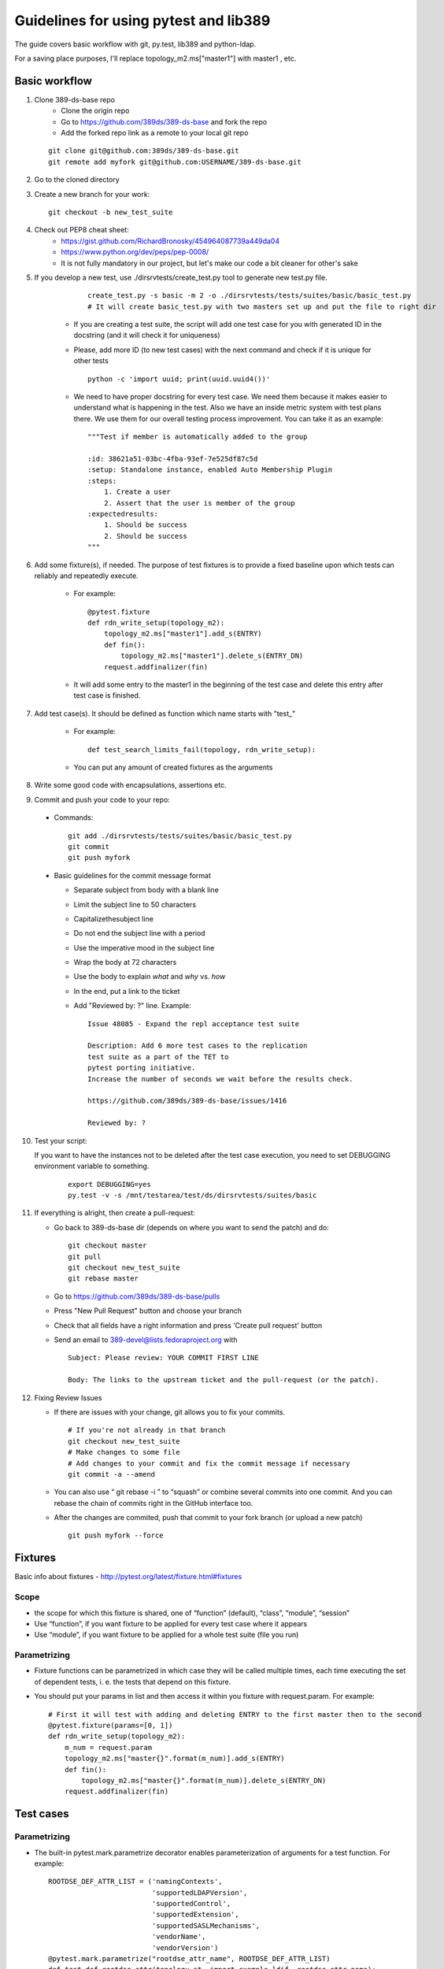 ============================================================
Guidelines for using pytest and lib389
============================================================
The guide covers basic workflow with git, py.test, lib389 and python-ldap.

For a saving place purposes, I'll replace topology_m2.ms["master1"]
with master1 , etc.


Basic workflow
==============

1. Clone 389-ds-base repo
    + Clone the origin repo
    + Go to https://github.com/389ds/389-ds-base and fork the repo
    + Add the forked repo link as a remote to your local git repo

   ::

       git clone git@github.com:389ds/389-ds-base.git
       git remote add myfork git@github.com:USERNAME/389-ds-base.git

2. Go to the cloned directory
3. Create a new branch for your work:
   ::

       git checkout -b new_test_suite

4. Check out PEP8 cheat sheet:
    + https://gist.github.com/RichardBronosky/454964087739a449da04
    + https://www.python.org/dev/peps/pep-0008/
    + It is not fully mandatory in our project, but let's make our code a
      bit cleaner for other's sake

5. If you develop a new test, use ./dirsrvtests/create_test.py tool to generate new test.py file.

      ::

        create_test.py -s basic -m 2 -o ./dirsrvtests/tests/suites/basic/basic_test.py
        # It will create basic_test.py with two masters set up and put the file to right dir


    + If you are creating a test suite, the script will add one test case
      for you with generated ID in the docstring (and it will check it for
      uniqueness)
    + Please, add more ID (to new test cases) with the next command and
      check if it is unique for other tests

      ::

        python -c 'import uuid; print(uuid.uuid4())'

    + We need to have proper docstring for every test case. We need them because it makes easier to understand
      what is happening in the test. Also we have an inside metric system with test plans there.
      We use them for our overall testing process improvement. You can take it as an example:

      ::

        """Test if member is automatically added to the group

        :id: 38621a51-03bc-4fba-93ef-7e525df87c5d
        :setup: Standalone instance, enabled Auto Membership Plugin
        :steps:
            1. Create a user
            2. Assert that the user is member of the group
        :expectedresults:
            1. Should be success
            2. Should be success
        """


6. Add some fixture(s), if needed. The purpose of test fixtures is to
   provide a fixed baseline upon which tests can reliably and repeatedly
   execute.

    + For example:

      ::

        @pytest.fixture
        def rdn_write_setup(topology_m2):
            topology_m2.ms["master1"].add_s(ENTRY)
            def fin():
                topology_m2.ms["master1"].delete_s(ENTRY_DN)
            request.addfinalizer(fin)



    + It will add some entry to the master1 in the beginning of the test
      case and delete this entry after test case is finished.

7. Add test case(s). It should be defined as function which name
   starts with "test\_"

    + For example:

      ::

        def test_search_limits_fail(topology, rdn_write_setup):

    + You can put any amount of created fixtures as the arguments

8. Write some good code with encapsulations, assertions etc.
9. Commit and push your code to your repo:

  + Commands:

    ::

      git add ./dirsrvtests/tests/suites/basic/basic_test.py
      git commit
      git push myfork


  + Basic guidelines for the commit message format

    + Separate subject from body with a blank line
    + Limit the subject line to 50 characters
    + Capitalizethesubject line
    + Do not end the subject line with a period
    + Use the imperative mood in the subject line
    + Wrap the body at 72 characters
    + Use the body to explain *what* and *why* vs. *how*
    + In the end, put a link to the ticket
    + Add "Reviewed by: ?" line. Example:

      ::

        Issue 48085 - Expand the repl acceptance test suite

        Description: Add 6 more test cases to the replication
        test suite as a part of the TET to
        pytest porting initiative.
        Increase the number of seconds we wait before the results check.

        https://github.com/389ds/389-ds-base/issues/1416

        Reviewed by: ?

10. Test your script:

    If you want to have the instances not to be deleted after the test case execution,
    you need to set DEBUGGING environment variable to something.

      ::

        export DEBUGGING=yes
        py.test -v -s /mnt/testarea/test/ds/dirsrvtests/suites/basic


11. If everything is alright, then create a pull-request:

    + Go back to 389-ds-base dir (depends on where you want to send the patch) and do:

      ::

        git checkout master
        git pull
        git checkout new_test_suite
        git rebase master


    + Go to https://github.com/389ds/389-ds-base/pulls
    + Press "New Pull Request" button and choose your branch
    + Check that all fields have a right information and press 'Create pull request' button
    + Send an email to 389-devel@lists.fedoraproject.org with

      ::

        Subject: Please review: YOUR COMMIT FIRST LINE

        Body: The links to the upstream ticket and the pull-request (or the patch).


12. Fixing Review Issues

    + If there are issues with your change, git allows you to fix your
      commits.

      ::

        # If you're not already in that branch
        git checkout new_test_suite
        # Make changes to some file
        # Add changes to your commit and fix the commit message if necessary
        git commit -a --amend

    + You can also use “ git rebase -i ” to “squash” or combine several commits into one commit.
      And you can rebase the chain of commits right in the GitHub interface too.
    + After the changes are commited, push that commit to your fork branch (or upload a new patch)

      ::

        git push myfork --force


Fixtures
=========

Basic info about fixtures - http://pytest.org/latest/fixture.html#fixtures

Scope
~~~~~

+ the scope for which this fixture is shared, one of “function”
  (default), “class”, “module”, “session”
+ Use “function”, if you want fixture to be applied for every test
  case where it appears
+ Use “module”, if you want fixture to be applied for a whole test
  suite (file you run)

Parametrizing
~~~~~~~~~~~~~

+ Fixture functions can be parametrized in which case they will be
  called multiple times, each time executing the set of dependent tests,
  i. e. the tests that depend on this fixture.
+ You should put your params in list and then access it within you
  fixture with request.param. For example:

  ::

    # First it will test with adding and deleting ENTRY to the first master then to the second
    @pytest.fixture(params=[0, 1])
    def rdn_write_setup(topology_m2):
        m_num = request.param
        topology_m2.ms["master{}".format(m_num)].add_s(ENTRY)
        def fin():
            topology_m2.ms["master{}".format(m_num)].delete_s(ENTRY_DN)
        request.addfinalizer(fin)


Test cases
==========

Parametrizing
~~~~~~~~~~~~~

+ The built-in pytest.mark.parametrize decorator enables
  parameterization of arguments for a test function. For example:

  ::

    ROOTDSE_DEF_ATTR_LIST = ('namingContexts',
                             'supportedLDAPVersion',
                             'supportedControl',
                             'supportedExtension',
                             'supportedSASLMechanisms',
                             'vendorName',
                             'vendorVersion')
    @pytest.mark.parametrize("rootdse_attr_name", ROOTDSE_DEF_ATTR_LIST)
    def test_def_rootdse_attr(topology_st, import_example_ldif, rootdse_attr_name):
        """Tests that operational attributes
        are not returned by default in rootDSE searches
        """

        log.info("Assert rootdse search hasn't {} attr".format(rootdse_attr_name))
        entries = topology_st.standalone.search_s("", ldap.SCOPE_BASE)
        entry = str(entries[0])
        assert rootdse_attr_name not in entry


+ As you can see, unlike the fixture parametrizing, in the test case
  you should first put the name of attributes, then the list (or tuple)
  with values, and then put the attribute to the function declaration.
+ You can specify a few attributes for parametrizing

  ::

    @pytest.mark.parametrize("test_input,expected", [
        ("3+5", 8),
        ("2+4", 6),
        ("6*9", 42),])
    def test_eval(test_input, expected):
        assert eval(test_input) == expected


Marking test functions and selecting them for a run
~~~~~~~~~~~~~~~~~~~~~~~~~~~~~~~~~~~~~~~~~~~~~~~~~~~

+ You can “mark” a test function with custom meta data like this:

  ::

    @pytest.mark.ssl
    def test_search_sec_port():
        pass # perform some search through sec port


+ You can also set a module level marker in which case it will be
  applied to all functions and methods defined in the module:

  ::

    import pytest
    pytestmark = pytest.mark.ssl


+ You can then restrict a test run to only run tests marked with ssl:

  ::

    py.test -v -m ssl

+ Or the inverse, running all tests except the ssl ones:

  ::

    py.test -v -m "not ssl"

+ Select tests based on their node ID

    + You can provide one or more node IDs as positional arguments to
      select only specified tests. This makes it easy to select tests based
      on their module, class, method, or function name:
    + py.test -v test_server.py::test_function1
      test_server.py::test_function2

+ Use -k expr to select tests based on their name

    + You can use the -k command line option to specify an expression
      which implements a substring match on the test names instead of the
      exact match on markers that -m provides. This makes it easy to select
      tests based on their names

      ::

        py.test -v -k search
        py.test -v -k "search or modify"
        py.test -v -k "not modify"

Asserting
~~~~~~~~~

+ pytest allows you to use the standard python assert for verifying
  expectations and values in Python tests. For example, you can write
  the following:

  ::

    def f():
        return 3
    def test_function():
        assert f() == 4


+ You can put the message to assert , it will be shown when error
  appears:

  ::

    assert a % 2 == 0, "value was odd, should be even"


+ In order to write assertions about raised exceptions, you can use
  pytest.raises as a context manager like this:

  ::

    import pytest
    def test_zero_division():
        with pytest.raises(ZeroDivisionError):
            1 / 0


+ Or even like this, if you expect some particular exception:

  ::

    def test_recursion_depth():
        with pytest.raises(RuntimeError) as excinfo:
            def f():
                f()
            f()
        assert 'maximum recursion' in str(excinfo.value)


Python 3 support
================

Our project should support Python 3. Python-ldap works with 'byte' strings only.
So we should use lib389 functions as much as possible because they take care of this issue.

If you still must use 'modify_s', 'add_s' or other python-ldap functions, you should consider defining the attribute as 'byte'. You can do this like this, with b'' symbol:

  ::

        # Modify an entry
        standalone.modify_s(USER_DN, [(ldap.MOD_REPLACE, 'cn', b'Mark Reynolds')])

Or if you have a complex string or variable that you want to convert, you can use 'ensure_*' functions for that:

  ::

         from lib389.utils import (ensure_bytes, ensure_str, ensure_int, ensure_list_bytes,
                                   ensure_list_str, ensure_list_int)

         standalone.modify_s(USER_DN, [(ldap.MOD_REPLACE, 'jpegPhoto', ensure_bytes(var_with_content)])



Constants
==========

Basic constants
~~~~~~~~~~~~~~~

  ::

        DEFAULT_SUFFIX = “dc=example,dc=com”
        DN_DM = "cn=Directory Manager"
        PW_DM = "password"
        DN_CONFIG = "cn=config"
        DN_SCHEMA = "cn=schema"
        DN_LDBM = "cn=ldbm database,cn=plugins,cn=config"
        DN_CONFIG_LDBM = "cn=config,cn=ldbm database,cn=plugins,cn=config"
        DN_USERROOT_LDBM = "cn=userRoot,cn=ldbm database,cn=plugins,cn=config"
        DN_MONITOR = "cn=monitor"
        DN_MONITOR_SNMP = "cn=snmp,cn=monitor"
        DN_MONITOR_LDBM = "cn=monitor,cn=ldbm database,cn=plugins,cn=config"
        CMD_PATH_SETUP_DS = "setup-ds.pl"
        CMD_PATH_REMOVE_DS = "remove-ds.pl"
        CMD_PATH_SETUP_DS_ADMIN = "setup-ds-admin.pl"
        CMD_PATH_REMOVE_DS_ADMIN = "remove-ds-admin.pl"


For more info check the source code at
https://github.com/389ds/389-ds-base/blob/master/src/lib389/lib389/_constants.py . If
you need a constant, use this kind of import.
If you need a lot of constants, import with *

  ::

    from lib389._constants import CONSTANT_YOU_NEED
    from lib389._constants import *


Add, Modify, and Delete Operations
===================================

Please, use these methods for the operations that can't be performed
by DSLdapObjects.

  ::

    # Add an entry
    USER_DN = 'cn=mreynolds,{}'.format(DEFAULT_SUFFIX)
    standalone.add_s(Entry((USER_DN, {
                                  'objectclass': (b'top', b'person'),
                                  'cn': b'mreynolds',
                                  'sn': b'reynolds',
                                  'userpassword': b'password'
                              })))

    # Modify an entry
    standalone.modify_s(USER_DN, [(ldap.MOD_REPLACE, 'cn', b'Mark Reynolds')])

    # Delete an entry
    standalone.delete_s(USER_DN)


Search and Bind Operations
===================================

+ By default when an instance is created and opened, it is already
  authenticated as the Root DN(Directory Manager).
+ So you can just start searching without having to “bind”

  ::

    # Search
    entries = standalone.search_s(DEFAULT_SUFFIX, ldap.SCOPE_SUBTREE, '(cn=*)', ['cn'])
    for entry in entries:
        if 'Mark Reynolds' in entry.data['cn']:
            log.info('Search found "Mark"')
            print(entry.data['cn'])

    # Anonymous bind
    bind_dn = ""
    bind_pwd = ""

    # Bind as our test entry
    bind_dn = USER_DN
    bind_pwd = "password"

    # Bind as Directory Manager
    bind_dn = DN_DM
    bind_pwd = 1

    standalone.simple_bind_s(bind_dn, bind_pwd)


Basic instance operations
===================================

  ::

    # While working with DirSrv object, you can set 'verbose' parameter to True in any moment
    standalone.verbose = True

    # To remove an instance, simply use:
    standalone.delete()

    # Start, Stop, and Restart the Server
    standalone.start(timeout=10)
    standalone.stop(timeout=10)
    standalone.restart(timeout=10)
     
    # Returns True, if the instance was shutdowned disorderly
    standalone.detectDisorderlyShutdown()


Setting up SSL/TLS
===================================

You need only one line to enable SSL/TLS on the instance.

  ::

    standalone.enable_tls()


Certification-based authentication
===================================

For the SSLCLIENTAUTH setup, you need:

  ::

    from lib389.idm.services import ServiceAccounts
    from lib389.config import CertmapLegacy
    from lib389.replica import ReplicationManager, Replicas

    # Create the certmap before we restart for enable_tls
    cm_m1 = CertmapLegacy(m1)
    cm_m2 = CertmapLegacy(m2)

    # We need to configure the same maps for both
    certmaps = cm_m1.list()
    certmaps['default']['DNComps'] = None
    certmaps['default']['CmapLdapAttr'] = 'nsCertSubjectDN'

    cm_m1.set(certmaps)
    cm_m2.set(certmaps)

    [i.enable_tls() for i in topo_m2]

    # Create the replication dns
    services = ServiceAccounts(m1, DEFAULT_SUFFIX)
    repl_m1 = services.get('%s:%s' % (m1.host, m1.sslport))
    repl_m1.set('nsCertSubjectDN', m1.get_server_tls_subject())

    repl_m2 = services.get('%s:%s' % (m2.host, m2.sslport))
    repl_m2.set('nsCertSubjectDN', m2.get_server_tls_subject())

    # Check the replication is "done".
    repl = ReplicationManager(DEFAULT_SUFFIX)
    repl.wait_for_replication(m1, m2)

    # Now change the auth type
    replica_m1 = Replicas(m1).get(DEFAULT_SUFFIX)
    agmt_m1 = replica_m1.get_agreements().list()[0]

    agmt_m1.replace_many(
        ('nsDS5ReplicaBindMethod', 'SSLCLIENTAUTH'),
        ('nsDS5ReplicaTransportInfo', 'SSL'),
        ('nsDS5ReplicaPort', '%s' % m2.sslport),
    )
    agmt_m1.remove_all('nsDS5ReplicaBindDN')

    replica_m2 = Replicas(m2).get(DEFAULT_SUFFIX)
    agmt_m2 = replica_m2.get_agreements().list()[0]

    agmt_m2.replace_many(
        ('nsDS5ReplicaBindMethod', 'SSLCLIENTAUTH'),
        ('nsDS5ReplicaTransportInfo', 'SSL'),
        ('nsDS5ReplicaPort', '%s' % m1.sslport),
    )
    agmt_m2.remove_all('nsDS5ReplicaBindDN')

    repl.test_replication_topology(topo_m2)


And if you want just TLS authentication on a single instance:

  ::

    standalone.stop()
     
    # Create a user
    assert(standalone.nss_ssl.create_rsa_user('testuser') is True)
     
    # Get the details of where the key and crt are
    #  {'ca': ca_path, 'key': key_path, 'crt': crt_path}
    tls_locs = standalone.nss_ssl.get_rsa_user('testuser')

    standalone.start()

    # Create user in the directory
    users = UserAccounts(standalone, DEFAULT_SUFFIX)
    users.create(properties={
            'uid': 'testuser',
            'cn' : 'testuser',
            'sn' : 'user',
            'uidNumber' : '1000',
            'gidNumber' : '2000',
            'homeDirectory' : '/home/testuser'
    })

    # Turn on the certmap
    cm = CertmapLegacy(standalone)
    certmaps = cm.list()
    certmaps['default']['DNComps'] = ''
    certmaps['default']['FilterComps'] = ['cn']
    certmaps['default']['VerifyCert'] = 'off'
    cm.set(certmaps)

    # Restart to allow certmaps to be re-read: Note, we CAN NOT use post_open
    standalone.restart(post_open=False)

    # Now attempt a bind with TLS external
    conn = standalone.openConnection(saslmethod='EXTERNAL', connOnly=True, certdir=standalone.get_cert_dir(), userkey=tls_locs['key'], usercert=tls_locs['crt'])

    assert(conn.whoami_s() == "dn: uid=testuser,ou=People,dc=example,dc=com")
